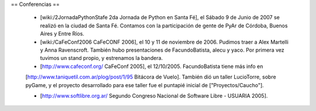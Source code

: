 == Conferencias ==

 * [wiki:/2JornadaPythonStafe 2da Jornada de Python en Santa Fé], el Sábado 9 de Junio de 2007 se realizó en la ciudad de Santa Fé. Contamos con la participación de gente de PyAr de Córdoba, Buenos Aires y Entre Ríos.
 
 * [wiki:/CaFeConf2006 CaFeCONF 2006], el 10 y 11 de noviembre de 2006. Pudimos traer a Alex Martelli y Anna Ravenscroft. También hubo presentaciones de FacundoBatista, alecu y yaco. Por primera vez tuvimos un stand propio, y estrenamos la bandera.

 * [http://www.cafeconf.org/ CaFeConf 2005], el 12/10/2005. FacundoBatista tiene más info en 
 [http://www.taniquetil.com.ar/plog/post/1/95 Bitácora de Vuelo]. También dió un taller LucioTorre, sobre pyGame,
 y el proyecto desarrollado para ese taller fue el puntapié inicial de ["Proyectos/Caucho"].

 * [http://www.softlibre.org.ar/ Segundo Congreso Nacional de Software Libre - USUARIA 2005].
